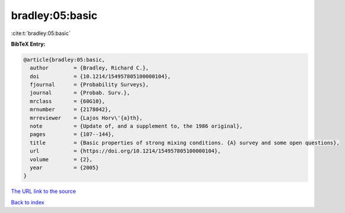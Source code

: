 bradley:05:basic
================

:cite:t:`bradley:05:basic`

**BibTeX Entry:**

.. code-block:: bibtex

   @article{bradley:05:basic,
     author        = {Bradley, Richard C.},
     doi           = {10.1214/154957805100000104},
     fjournal      = {Probability Surveys},
     journal       = {Probab. Surv.},
     mrclass       = {60G10},
     mrnumber      = {2178042},
     mrreviewer    = {Lajos Horv\'{a}th},
     note          = {Update of, and a supplement to, the 1986 original},
     pages         = {107--144},
     title         = {Basic properties of strong mixing conditions. {A} survey and some open questions},
     url           = {https://doi.org/10.1214/154957805100000104},
     volume        = {2},
     year          = {2005}
   }

`The URL link to the source <https://doi.org/10.1214/154957805100000104>`__


`Back to index <../By-Cite-Keys.html>`__
